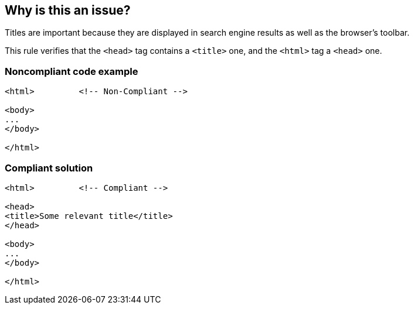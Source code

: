 == Why is this an issue?

Titles are important because they are displayed in search engine results as well as the browser's toolbar.


This rule verifies that the ``++<head>++`` tag contains a ``++<title>++`` one, and the ``++<html>++`` tag a ``++<head>++`` one.


=== Noncompliant code example

[source,html]
----
<html>         <!-- Non-Compliant -->

<body>
...
</body>

</html>
----


=== Compliant solution

[source,html]
----
<html>         <!-- Compliant -->

<head>
<title>Some relevant title</title>
</head>

<body>
...
</body>

</html>
----



ifdef::env-github,rspecator-view[]

'''
== Implementation Specification
(visible only on this page)

=== Message

Add a <title> tag to this page.


'''
== Comments And Links
(visible only on this page)

=== on 8 Jul 2013, 18:20:05 Freddy Mallet wrote:
Is implemented by \http://jira.codehaus.org/browse/SONARPLUGINS-2996

endif::env-github,rspecator-view[]
